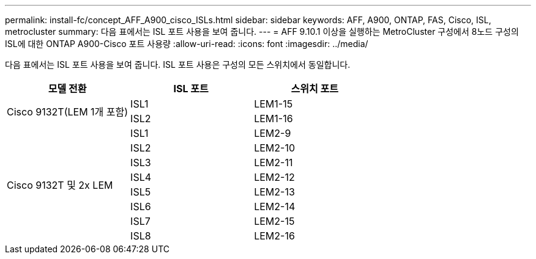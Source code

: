 ---
permalink: install-fc/concept_AFF_A900_cisco_ISLs.html 
sidebar: sidebar 
keywords: AFF, A900, ONTAP, FAS, Cisco, ISL, metrocluster 
summary: 다음 표에서는 ISL 포트 사용을 보여 줍니다. 
---
= AFF 9.10.1 이상을 실행하는 MetroCluster 구성에서 8노드 구성의 ISL에 대한 ONTAP A900-Cisco 포트 사용량
:allow-uri-read: 
:icons: font
:imagesdir: ../media/


다음 표에서는 ISL 포트 사용을 보여 줍니다. ISL 포트 사용은 구성의 모든 스위치에서 동일합니다.

|===
| 모델 전환 | ISL 포트 | 스위치 포트 


.2+| Cisco 9132T(LEM 1개 포함) | ISL1 | LEM1-15 


| ISL2 | LEM1-16 


.8+| Cisco 9132T 및 2x LEM | ISL1 | LEM2-9 


| ISL2 | LEM2-10 


| ISL3 | LEM2-11 


| ISL4 | LEM2-12 


| ISL5 | LEM2-13 


| ISL6 | LEM2-14 


| ISL7 | LEM2-15 


| ISL8 | LEM2-16 
|===
